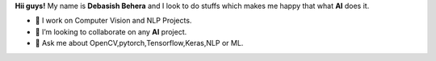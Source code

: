 

**Hii guys!** My name is **Debasish Behera** and I look to do stuffs which makes me happy that what **AI** does it.

- 🔭 I work on Computer Vision and NLP Projects.

- 👯 I’m looking to collaborate on any **AI** project.

- 💬 Ask me about OpenCV,pytorch,Tensorflow,Keras,NLP or ML.
